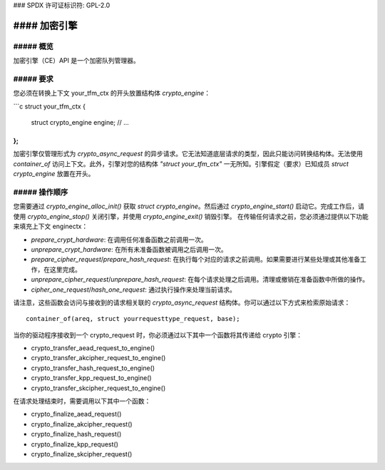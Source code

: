 ### SPDX 许可证标识符: GPL-2.0

#### 加密引擎
===============

##### 概览
------
加密引擎（CE）API 是一个加密队列管理器。

##### 要求
------
您必须在转换上下文 your_tfm_ctx 的开头放置结构体 `crypto_engine`：

```c
struct your_tfm_ctx {
    struct crypto_engine engine;
    // ...
};
```

加密引擎仅管理形式为 `crypto_async_request` 的异步请求。它无法知道底层请求的类型，因此只能访问转换结构体。无法使用 `container_of` 访问上下文。此外，引擎对您的结构体 `"struct your_tfm_ctx"` 一无所知。引擎假定（要求）已知成员 `struct crypto_engine` 放置在开头。

##### 操作顺序
-------------------
您需要通过 `crypto_engine_alloc_init()` 获取 `struct crypto_engine`。然后通过 `crypto_engine_start()` 启动它。完成工作后，请使用 `crypto_engine_stop()` 关闭引擎，并使用 `crypto_engine_exit()` 销毁引擎。
在传输任何请求之前，您必须通过提供以下功能来填充上下文 enginectx：

* `prepare_crypt_hardware`: 在调用任何准备函数之前调用一次。
* `unprepare_crypt_hardware`: 在所有未准备函数被调用之后调用一次。
* `prepare_cipher_request`/`prepare_hash_request`: 在执行每个对应的请求之前调用。如果需要进行某些处理或其他准备工作，在这里完成。
* `unprepare_cipher_request`/`unprepare_hash_request`: 在每个请求处理之后调用。清理或撤销在准备函数中所做的操作。
* `cipher_one_request`/`hash_one_request`: 通过执行操作来处理当前请求。
请注意，这些函数会访问与接收到的请求相关联的 `crypto_async_request` 结构体。你可以通过以下方式来检索原始请求：

::

    container_of(areq, struct yourrequesttype_request, base);

当你的驱动程序接收到一个 crypto_request 时，你必须通过以下其中一个函数将其传递给 crypto 引擎：

* crypto_transfer_aead_request_to_engine()

* crypto_transfer_akcipher_request_to_engine()

* crypto_transfer_hash_request_to_engine()

* crypto_transfer_kpp_request_to_engine()

* crypto_transfer_skcipher_request_to_engine()

在请求处理结束时，需要调用以下其中一个函数：

* crypto_finalize_aead_request()

* crypto_finalize_akcipher_request()

* crypto_finalize_hash_request()

* crypto_finalize_kpp_request()

* crypto_finalize_skcipher_request()

